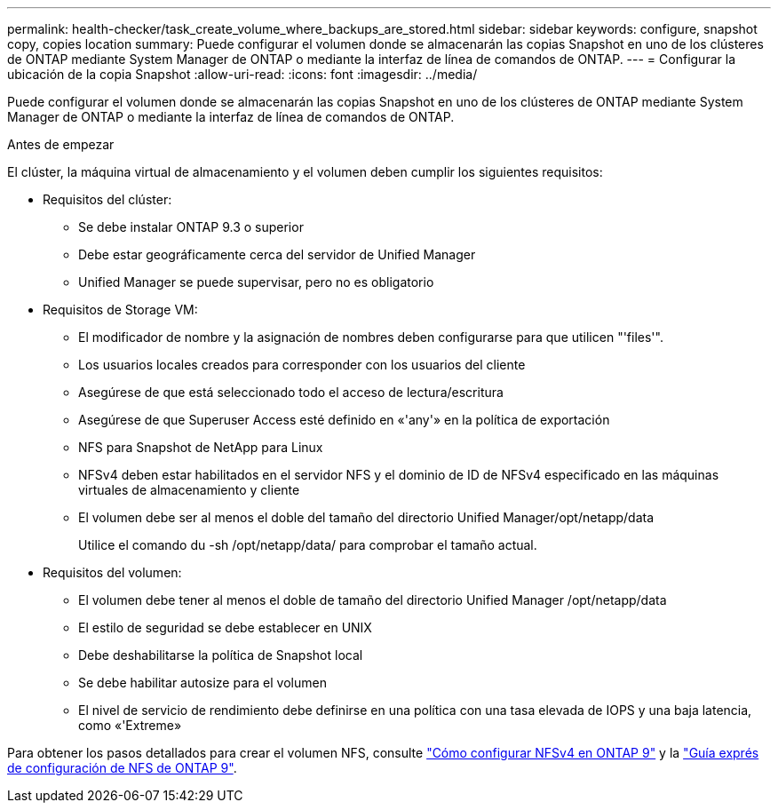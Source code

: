 ---
permalink: health-checker/task_create_volume_where_backups_are_stored.html 
sidebar: sidebar 
keywords: configure, snapshot copy, copies location 
summary: Puede configurar el volumen donde se almacenarán las copias Snapshot en uno de los clústeres de ONTAP mediante System Manager de ONTAP o mediante la interfaz de línea de comandos de ONTAP. 
---
= Configurar la ubicación de la copia Snapshot
:allow-uri-read: 
:icons: font
:imagesdir: ../media/


[role="lead"]
Puede configurar el volumen donde se almacenarán las copias Snapshot en uno de los clústeres de ONTAP mediante System Manager de ONTAP o mediante la interfaz de línea de comandos de ONTAP.

.Antes de empezar
El clúster, la máquina virtual de almacenamiento y el volumen deben cumplir los siguientes requisitos:

* Requisitos del clúster:
+
** Se debe instalar ONTAP 9.3 o superior
** Debe estar geográficamente cerca del servidor de Unified Manager
** Unified Manager se puede supervisar, pero no es obligatorio


* Requisitos de Storage VM:
+
** El modificador de nombre y la asignación de nombres deben configurarse para que utilicen "'files'".
** Los usuarios locales creados para corresponder con los usuarios del cliente
** Asegúrese de que está seleccionado todo el acceso de lectura/escritura
** Asegúrese de que Superuser Access esté definido en «'any'» en la política de exportación
** NFS para Snapshot de NetApp para Linux
** NFSv4 deben estar habilitados en el servidor NFS y el dominio de ID de NFSv4 especificado en las máquinas virtuales de almacenamiento y cliente
** El volumen debe ser al menos el doble del tamaño del directorio Unified Manager/opt/netapp/data
+
Utilice el comando du -sh /opt/netapp/data/ para comprobar el tamaño actual.



* Requisitos del volumen:
+
** El volumen debe tener al menos el doble de tamaño del directorio Unified Manager /opt/netapp/data
** El estilo de seguridad se debe establecer en UNIX
** Debe deshabilitarse la política de Snapshot local
** Se debe habilitar autosize para el volumen
** El nivel de servicio de rendimiento debe definirse en una política con una tasa elevada de IOPS y una baja latencia, como «'Extreme»




Para obtener los pasos detallados para crear el volumen NFS, consulte https://kb.netapp.com/Advice_and_Troubleshooting/Data_Storage_Software/ONTAP_OS/How_to_configure_NFSv4_in_Cluster-Mode["Cómo configurar NFSv4 en ONTAP 9"] y la http://docs.netapp.com/ontap-9/topic/com.netapp.doc.exp-nfsv3-cg/home.html["Guía exprés de configuración de NFS de ONTAP 9"].
